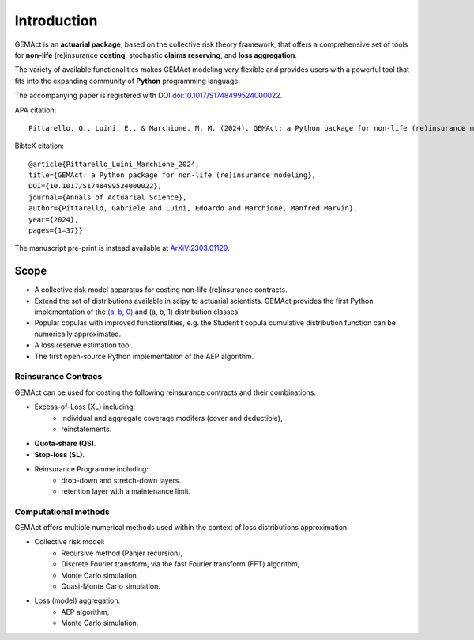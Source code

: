 Introduction
==================================

GEMAct is an **actuarial package**, based on the collective risk theory framework, that offers a comprehensive set of tools for **non-life** (re)insurance **costing**, stochastic **claims reserving**, and **loss aggregation**.

The variety of available functionalities makes GEMAct modeling very flexible and provides users with a powerful tool that fits into the expanding community of **Python** programming language.

The accompanying paper is registered with DOI `doi:10.1017/S1748499524000022 <doi:10.1017/S1748499524000022>`_.

APA citation::

    Pittarello, G., Luini, E., & Marchione, M. M. (2024). GEMAct: a Python package for non-life (re)insurance modeling. Annals of Actuarial Science, 1–37. doi:10.1017/S1748499524000022

BibteX citation::

    @article{Pittarello_Luini_Marchione_2024,
    title={GEMAct: a Python package for non-life (re)insurance modeling},
    DOI={10.1017/S1748499524000022},
    journal={Annals of Actuarial Science},
    author={Pittarello, Gabriele and Luini, Edoardo and Marchione, Manfred Marvin},
    year={2024},
    pages={1–37}}


The manuscript pre-print is instead available at `ArXiV:2303.01129 <https://arxiv.org/abs/2303.01129>`_.



Scope
--------

* A collective risk model apparatus for costing non-life (re)insurance contracts.
* Extend the set of distributions available in scipy to actuarial scientists. GEMAct provides the first Python implementation of the `(a, b, 0) <https://en.wikipedia.org/wiki/(a,b,0)_class_of_distributions>`_ and (a, b, 1) distribution classes.
* Popular copulas with improved functionalities, e.g. the Student t copula cumulative distribution function can be numerically approximated.
* A loss reserve estimation tool.
* The first open-source Python implementation of the AEP algorithm.

Reinsurance Contracs
~~~~~~~~~~~~~~~~~~~~~~~~~~~

GEMAct can be used for costing the following reinsurance contracts and their combinations.

* Excess-of-Loss (XL) including:
    * individual and aggregate coverage modifers (cover and deductible),
    * reinstatements.
* **Quota-share (QS)**.
* **Stop-loss (SL)**.
* Reinsurance Programme including:
    * drop-down and stretch-down layers.
    * retention layer with a maintenance limit.


Computational methods
~~~~~~~~~~~~~~~~~~~~~~~~~~~~~~~~~~~

GEMAct offers multiple numerical methods used within the context of loss distributions approximation.

* Collective risk model:
    * Recursive method (Panjer recursion),
    * Discrete Fourier transform, via the fast Fourier transform (FFT) algorithm,
    * Monte Carlo simulation,
    * Quasi-Monte Carlo simulation.
* Loss (model) aggregation:
    * AEP algorithm,
    * Monte Carlo simulation.
